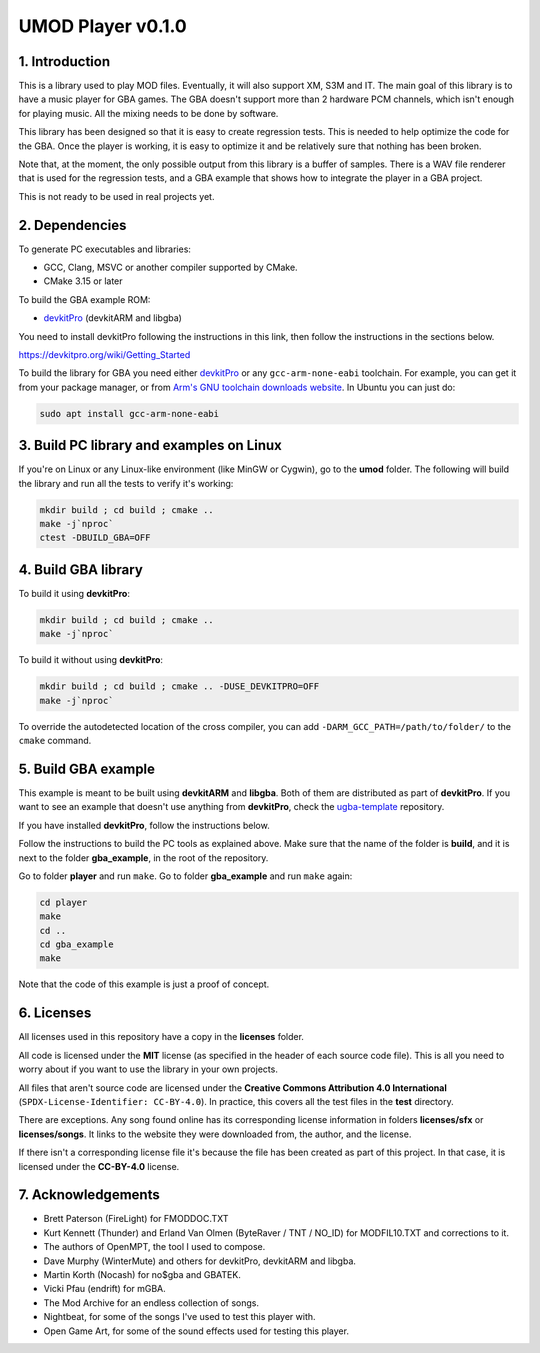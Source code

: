 UMOD Player v0.1.0
==================

1. Introduction
---------------

This is a library used to play MOD files. Eventually, it will also support XM,
S3M and IT. The main goal of this library is to have a music player for GBA
games. The GBA doesn't support more than 2 hardware PCM channels, which isn't
enough for playing music. All the mixing needs to be done by software.

This library has been designed so that it is easy to create regression tests.
This is needed to help optimize the code for the GBA. Once the player is
working, it is easy to optimize it and be relatively sure that nothing has been
broken.

Note that, at the moment, the only possible output from this library is a buffer
of samples. There is a WAV file renderer that is used for the regression tests,
and a GBA example that shows how to integrate the player in a GBA project.

This is not ready to be used in real projects yet.

2. Dependencies
---------------

To generate PC executables and libraries:

- GCC, Clang, MSVC or another compiler supported by CMake.
- CMake 3.15 or later

To build the GBA example ROM:

- `devkitPro`_ (devkitARM and libgba)

You need to install devkitPro following the instructions in this link, then
follow the instructions in the sections below.

https://devkitpro.org/wiki/Getting_Started

To build the library for GBA you need either `devkitPro`_ or any
``gcc-arm-none-eabi`` toolchain. For example, you can get it from your package
manager, or from `Arm's GNU toolchain downloads website`_. In Ubuntu you can
just do:

.. code:: bash

    sudo apt install gcc-arm-none-eabi

3. Build PC library and examples on Linux
-----------------------------------------

If you're on Linux or any Linux-like environment (like MinGW or Cygwin), go to
the **umod** folder. The following will build the library and run all the tests
to verify it's working:

.. code:: bash

    mkdir build ; cd build ; cmake ..
    make -j`nproc`
    ctest -DBUILD_GBA=OFF

4. Build GBA library
--------------------

To build it using **devkitPro**:

.. code:: bash

    mkdir build ; cd build ; cmake ..
    make -j`nproc`

To build it without using **devkitPro**:

.. code:: bash

    mkdir build ; cd build ; cmake .. -DUSE_DEVKITPRO=OFF
    make -j`nproc`

To override the autodetected location of the cross compiler, you can add
``-DARM_GCC_PATH=/path/to/folder/`` to the ``cmake`` command.

5. Build GBA example
--------------------

This example is meant to be built using **devkitARM** and **libgba**. Both of
them are distributed as part of **devkitPro**. If you want to see an example
that doesn't use anything from **devkitPro**, check the `ugba-template`_
repository.

If you have installed **devkitPro**, follow the instructions below.

Follow the instructions to build the PC tools as explained above. Make sure
that the name of the folder is **build**, and it is next to the folder
**gba_example**, in the root of the repository.

Go to folder **player** and run ``make``. Go to folder **gba_example** and run
``make`` again:

.. code:: bash

   cd player
   make
   cd ..
   cd gba_example
   make

Note that the code of this example is just a proof of concept.

6. Licenses
-----------

All licenses used in this repository have a copy in the **licenses** folder.

All code is licensed under the **MIT** license (as specified in the header of
each source code file). This is all you need to worry about if you want to use
the library in your own projects.

All files that aren't source code are licensed under the **Creative Commons
Attribution 4.0 International** (``SPDX-License-Identifier: CC-BY-4.0``). In
practice, this covers all the test files in the **test** directory.

There are exceptions. Any song found online has its corresponding license
information in folders **licenses/sfx** or **licenses/songs**. It links to the
website they were downloaded from, the author, and the license.

If there isn't a corresponding license file it's because the file has been
created as part of this project. In that case, it is licensed under the
**CC-BY-4.0** license.

7. Acknowledgements
-------------------

- Brett Paterson (FireLight) for FMODDOC.TXT
- Kurt Kennett (Thunder) and Erland Van Olmen (ByteRaver / TNT / NO_ID) for
  MODFIL10.TXT and corrections to it.
- The authors of OpenMPT, the tool I used to compose.
- Dave Murphy (WinterMute) and others for devkitPro, devkitARM and libgba.
- Martin Korth (Nocash) for no$gba and GBATEK.
- Vicki Pfau (endrift) for mGBA.
- The Mod Archive for an endless collection of songs.
- Nightbeat, for some of the songs I've used to test this player with.
- Open Game Art, for some of the sound effects used for testing this player.

.. _Arm's GNU toolchain downloads website: https://developer.arm.com/tools-and-software/open-source-software/developer-tools/gnu-toolchain/gnu-rm/downloads
.. _devkitPro: https://devkitpro.org/
.. _ugba-template: https://github.com/AntonioND/ugba-template
